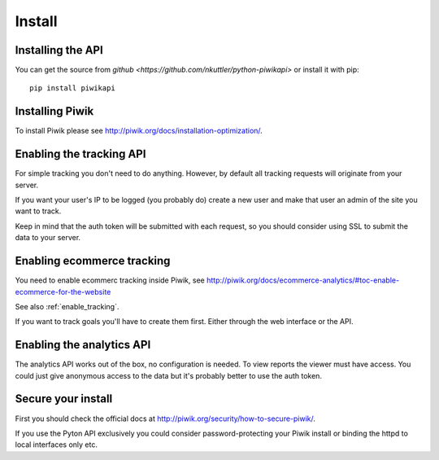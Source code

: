 Install
=======

Installing the API
------------------

You can get the source from
`github <https://github.com/nkuttler/python-piwikapi>` or install it with pip::

    pip install piwikapi

Installing Piwik
----------------

To install Piwik please see http://piwik.org/docs/installation-optimization/.

.. _enable_tracking:

Enabling the tracking API
-------------------------

For simple tracking you don't need to do anything. However, by default all
tracking requests will originate from your server.

If you want your user's IP to be logged (you probably do) create a new user
and make that user an admin of the site you want to track.

Keep in mind that the auth token will be submitted with each request, so you
should consider using SSL to submit the data to your server.

.. _enable_ecommerce_tracking:

Enabling ecommerce tracking
---------------------------

You need to enable ecommerc tracking inside Piwik, see
http://piwik.org/docs/ecommerce-analytics/#toc-enable-ecommerce-for-the-website

See also :ref:`enable_tracking`.

If you want to track goals you'll have to create them first. Either through the
web interface or the API.

.. _enable_analytics:

Enabling the analytics API
--------------------------

The analytics API works out of the box, no configuration is needed. To view
reports the viewer must have access. You could just give anonymous access to
the data but it's probably better to use the auth token.

Secure your install
-------------------

First you should check the official docs at
http://piwik.org/security/how-to-secure-piwik/.

If you use the Pyton API exclusively you could consider password-protecting your
Piwik install or binding the httpd to local interfaces only etc.
